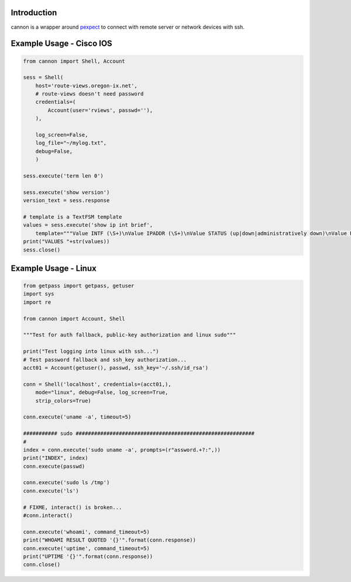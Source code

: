 Introduction
============

cannon is a wrapper around pexpect_ to connect with remote server or network 
devices with ssh.

Example Usage - Cisco IOS
=========================

.. code:: python

    from cannon import Shell, Account

    sess = Shell(
        host='route-views.oregon-ix.net',
        # route-views doesn't need password
        credentials=(
            Account(user='rviews', passwd=''),
        ),

        log_screen=False,
        log_file="~/mylog.txt",
        debug=False,
        )

    sess.execute('term len 0')

    sess.execute('show version')
    version_text = sess.response

    # template is a TextFSM template
    values = sess.execute('show ip int brief',
        template="""Value INTF (\S+)\nValue IPADDR (\S+)\nValue STATUS (up|down|administratively down)\nValue PROTO (up|down)\n\nStart\n  ^${INTF}\s+${IPADDR}\s+\w+\s+\w+\s+${STATUS}\s+${PROTO} -> Record""")
    print("VALUES "+str(values))
    sess.close()

Example Usage - Linux
=====================

.. code:: python

    from getpass import getpass, getuser
    import sys
    import re

    from cannon import Account, Shell

    """Test for auth fallback, public-key authorization and linux sudo"""

    print("Test logging into linux with ssh...")
    # Test password fallback and ssh_key authorization...
    acct01 = Account(getuser(), passwd, ssh_key='~/.ssh/id_rsa')

    conn = Shell('localhost', credentials=(acct01,),
        mode="linux", debug=False, log_screen=True,
        strip_colors=True)

    conn.execute('uname -a', timeout=5)

    ########### sudo ##########################################################
    #
    index = conn.execute('sudo uname -a', prompts=(r"assword.+?:",))
    print("INDEX", index)
    conn.execute(passwd)

    conn.execute('sudo ls /tmp')
    conn.execute('ls')

    # FIXME, interact() is broken...
    #conn.interact()

    conn.execute('whoami', command_timeout=5)
    print("WHOAMI RESULT QUOTED '{}'".format(conn.response))
    conn.execute('uptime', command_timeout=5)
    print("UPTIME '{}'".format(conn.response))
    conn.close()


.. _pexpect: https://pypi.python.org/pypi/pexpect
